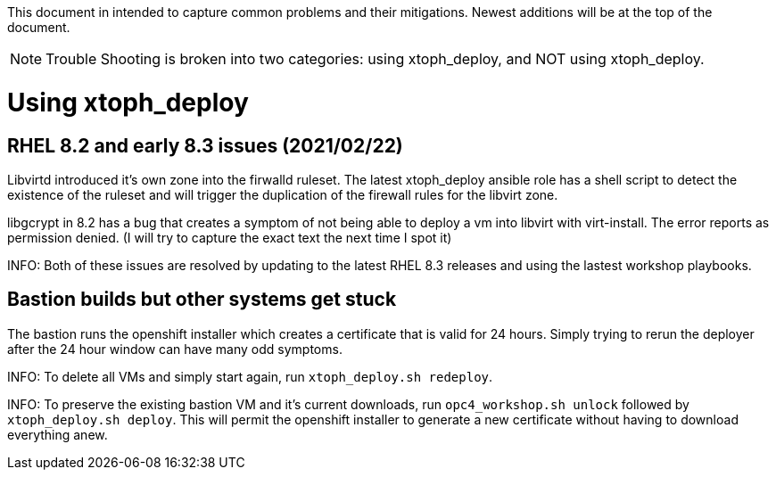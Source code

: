 This document in intended to capture common problems and their mitigations.  Newest additions will be at the top of the document.

NOTE: Trouble Shooting is broken into two categories: using xtoph_deploy, and NOT using xtoph_deploy.

= Using xtoph_deploy

== RHEL 8.2 and early 8.3 issues (2021/02/22)

Libvirtd introduced it's own zone into the firwalld ruleset.  The latest xtoph_deploy ansible role has a shell script to detect the existence of the ruleset and will trigger the duplication of the firewall rules for the libvirt zone.

libgcrypt in 8.2 has a bug that creates a symptom of not being able to deploy a vm into libvirt with virt-install.  The error reports as permission denied. (I will try to capture the exact text the next time I spot it)

INFO: Both of these issues are resolved by updating to the latest RHEL 8.3 releases and using the lastest workshop playbooks.

== Bastion builds but other systems get stuck

The bastion runs the openshift installer which creates a certificate that is valid for 24 hours.  Simply trying to rerun the deployer after the 24 hour window can have many odd symptoms.

INFO: To delete all VMs and simply start again, run `xtoph_deploy.sh redeploy`.  

INFO: To preserve the existing bastion VM and it's current downloads, run `opc4_workshop.sh unlock` followed by `xtoph_deploy.sh deploy`.  This will permit the openshift installer to generate a new certificate without having to download everything anew.
